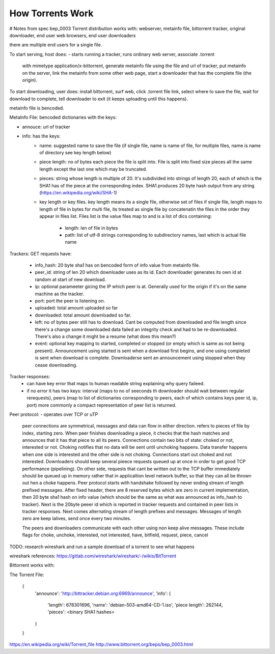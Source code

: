 #################
How Torrents Work
#################


# Notes from spec bep_0003
Torrent distribution works with:
webserver, metainfo file, bittorrent tracker, original downloader, end
user web browsers, end user downloaders

there are multiple end users for a single file.

To start serving, host does:
- starts running a tracker, runs ordinary web server, associate .torrent
  with mimetype application/x-bittorrent, generate metainfo file using
  the file and url of tracker, put metainfo on the server, link the
  metainfo from some other web page, start a downloader that has the
  complete file (the origin).

To start downloading, user does:
install bittorrent, surf web, click .torrent file link, select where to
save the file, wait for download to complete, tell downloader to exit
(it keeps uploading until this happens).

metainfo file is bencoded.

MetaInfo File:
bencoded dictionaries with the keys:

- annouce: url of tracker
- info: has the keys:
    - name: suggested name to save the file (if single file, name is
      name of file, for multiple files, name is name of directory see
      key length below)
    - piece length: no of bytes each piece the file is split into. File
      is split into fixed size pieces all the same length except the
      last one which may be truncated.
    - pieces: string whose length is multiple of 20. It's subdivided
      into strings of length 20, each of which is the SHA1 has of the
      piece at the corresponding index. SHA1 produces 20 byte hash
      output from any string (https://en.wikipedia.org/wiki/SHA-1)
    - key length or key files.
      key length means its a single file, otherwise set of files
      if single file, length maps to length of file in bytes
      for multi file, its treated as single file by concatenatin the
      files in the order they appear in files list. Files list is the
      value files map to and is a list of dics containing:
        - length: len of file in bytes
        - path: list of utf-8 strings corresponding to subdirectory
          names, last which is actual file name

Trackers:         
GET requests have:
    - info_hash: 20 byte sha1 has on bencoded form of info value from
      metainfo file.
    - peer_id: string of len 20 which downloader uses as its id. Each
      downloader generates its own id at random at start of new
      download.
    - ip: optional parameeter gicing the IP which peer is at. Generally
      used for the origin if it's on the same machine as the tracker.
    - port: port the peer is listening on.
    - uploaded: total amount uploaded so far
    - downloaded: total amount downloaded so far.
    - left: no of bytes peer still has to download. Cant be computed
      from downloaded and file length since there's a change some
      downloaded data failed an integrity check and had to be
      re-downloaded. There's also a change it might be a resume (what
      does this mean?)
    - event: optional key mapping to started, completed or stopped (or
      empty which is same as not being present). Announcement using
      started is sent when a download first begins, and one using
      completed is sent when download is complete. Downloaderse sent an
      announcement using stopped when they cease downloading.

Tracker responses:
    - can have key error that maps to human readable string explaining
      why query faileed.
    - if no error it has two keys: interval (maps to no of seeconds th
      downloader should wait between regular rerequests), peers (map to
      list of dictionaries corresponding to peers, each of which
      contains keys peer id, ip, port)
      more commonly a compact representation of peer list is returned.

Peer protocol:
- operates over TCP or uTP
  peer connections are symmetrical, messages  and data can flow in
  either direction.
  refers to pieces of file by index, starting zero. When peer finishes
  downloading a piece, it checks that the hash matches and announces
  that it has that piece to all its peers.
  Connections contain two bits of state: choked or not, interested or
  not. Choking notifies that no data will be sent until unchoking
  happens.
  Data transfer happens when one side is interested and the other side
  is not choking.
  Connections start out choked and not interested.
  Downloaders should keep several pieece requests queued up at once in
  order to get good TCP performance (pipelining). On other side,
  requests that cant be written out to the TCP buffer immediately should
  be queued up in memory rather that in applicaltion level network
  buffer, so that they can all be thrown out hen a choke happens.
  Peer protocol starts with handshake followed by never ending stream of
  length prefixed messages.
  After fixed header, there are 8 reserved bytes which are zero in
  current implementation, then 20 byte sha1 hash on info value (which
  should be the same as what was announced as info_hash to tracker).
  Next is the 20byte peeer id which is reported in tracker requests and
  contained in peer lists in tracker responses.
  Next comes alternating stream of length prefixes and messages.
  Messages of length zero are keep lalives, send once every two minutes.

  The peers and downloaders communicate with each other using non keep
  alive messages. These include flags for choke, unchoke, interested,
  not interested, have, bitfield, request, piece, cancel


TODO: research wireshark and run a sample download of a torrent to see
what happens

wireshark references: https://gitlab.com/wireshark/wireshark/-/wikis/BitTorrent




Bittorrent works with:


The Torrent File:

 {
     'announce': 'http://bttracker.debian.org:6969/announce',
     'info':
     {
         'length': 678301696,
         'name': 'debian-503-amd64-CD-1.iso',
         'piece length': 262144,
         'pieces': <binary SHA1 hashes>
     }
 }

https://en.wikipedia.org/wiki/Torrent_file
http://www.bittorrent.org/beps/bep_0003.html


